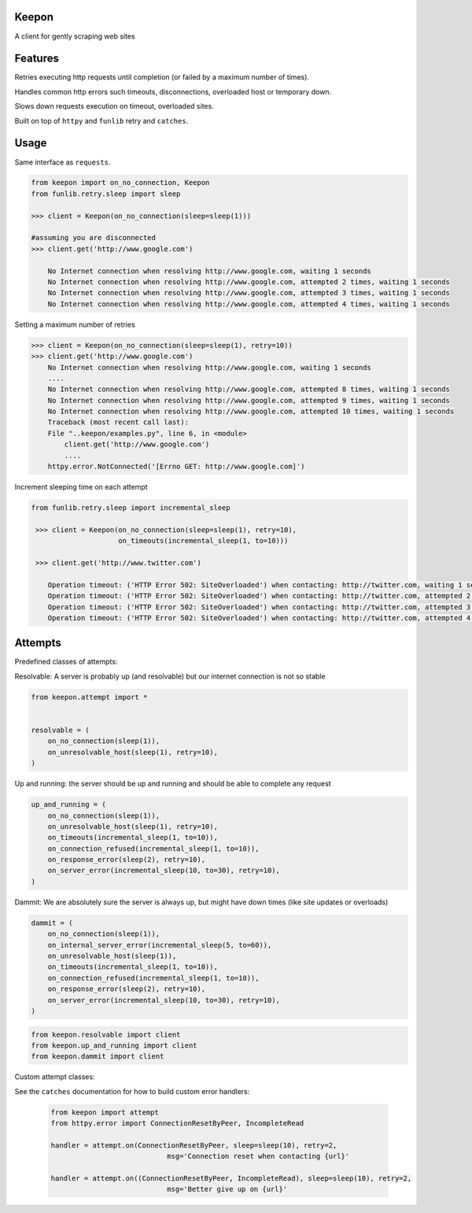 Keepon
======
A client for gently scraping web sites

Features
========
Retries executing http requests until completion (or failed by a maximum number of times).

Handles common http errors such timeouts, disconnections, overloaded host or temporary down.

Slows down requests execution on timeout, overloaded sites.

Built on top of ``httpy`` and ``funlib`` retry and ``catches``.

Usage
=====
Same interface as ``requests``.


.. code-block:: python

    from keepon import on_no_connection, Keepon
    from funlib.retry.sleep import sleep

    >>> client = Keepon(on_no_connection(sleep=sleep(1)))

    #assuming you are disconnected
    >>> client.get('http://www.google.com')

        No Internet connection when resolving http://www.google.com, waiting 1 seconds
        No Internet connection when resolving http://www.google.com, attempted 2 times, waiting 1 seconds
        No Internet connection when resolving http://www.google.com, attempted 3 times, waiting 1 seconds
        No Internet connection when resolving http://www.google.com, attempted 4 times, waiting 1 seconds

Setting a maximum number of retries

.. code-block:: python

    >>> client = Keepon(on_no_connection(sleep=sleep(1), retry=10))
    >>> client.get('http://www.google.com')
        No Internet connection when resolving http://www.google.com, waiting 1 seconds
        ....
        No Internet connection when resolving http://www.google.com, attempted 8 times, waiting 1 seconds
        No Internet connection when resolving http://www.google.com, attempted 9 times, waiting 1 seconds
        No Internet connection when resolving http://www.google.com, attempted 10 times, waiting 1 seconds
        Traceback (most recent call last):
        File "..keepon/examples.py", line 6, in <module>
            client.get('http://www.google.com')
            ....
        httpy.error.NotConnected('[Errno GET: http://www.google.com]')

Increment sleeping time on each attempt

.. code-block:: python

    from funlib.retry.sleep import incremental_sleep

     >>> client = Keepon(on_no_connection(sleep=sleep(1), retry=10),
                         on_timeouts(incremental_sleep(1, to=10)))

     >>> client.get('http://www.twitter.com')

        Operation timeout: ('HTTP Error 502: SiteOverloaded') when contacting: http://twitter.com, waiting 1 seconds
        Operation timeout: ('HTTP Error 502: SiteOverloaded') when contacting: http://twitter.com, attempted 2 times, waiting 2 seconds
        Operation timeout: ('HTTP Error 502: SiteOverloaded') when contacting: http://twitter.com, attempted 3 times, waiting 3 seconds
        Operation timeout: ('HTTP Error 502: SiteOverloaded') when contacting: http://twitter.com, attempted 4 times, waiting 4 seconds


Attempts
========
Predefined classes of attempts:

Resolvable: A server is probably up (and resolvable) but our internet connection is not so stable

.. code-block:: python

    from keepon.attempt import *


    resolvable = (
        on_no_connection(sleep(1)),
        on_unresolvable_host(sleep(1), retry=10),
    )



Up and running: the server should be up and running and should be able to complete any request

.. code-block:: python

    up_and_running = (
        on_no_connection(sleep(1)),
        on_unresolvable_host(sleep(1), retry=10),
        on_timeouts(incremental_sleep(1, to=10)),
        on_connection_refused(incremental_sleep(1, to=10)),
        on_response_error(sleep(2), retry=10),
        on_server_error(incremental_sleep(10, to=30), retry=10),
    )

Dammit: We are absolutely sure the server is always up, but might have down times (like site updates or overloads)

.. code-block:: python

    dammit = (
        on_no_connection(sleep(1)),
        on_internal_server_error(incremental_sleep(5, to=60)),
        on_unresolvable_host(sleep(1)),
        on_timeouts(incremental_sleep(1, to=10)),
        on_connection_refused(incremental_sleep(1, to=10)),
        on_response_error(sleep(2), retry=10),
        on_server_error(incremental_sleep(10, to=30), retry=10),
    )

.. code-block:: python

    from keepon.resolvable import client
    from keepon.up_and_running import client
    from keepon.dammit import client


Custom attempt classes:

See the ``catches`` documentation for how to build custom error handlers:

 .. code-block:: python

    from keepon import attempt
    from httpy.error import ConnectionResetByPeer, IncompleteRead

    handler = attempt.on(ConnectionResetByPeer, sleep=sleep(10), retry=2,
                                msg='Connection reset when contacting {url}'

    handler = attempt.on((ConnectionResetByPeer, IncompleteRead), sleep=sleep(10), retry=2,
                                msg='Better give up on {url}'